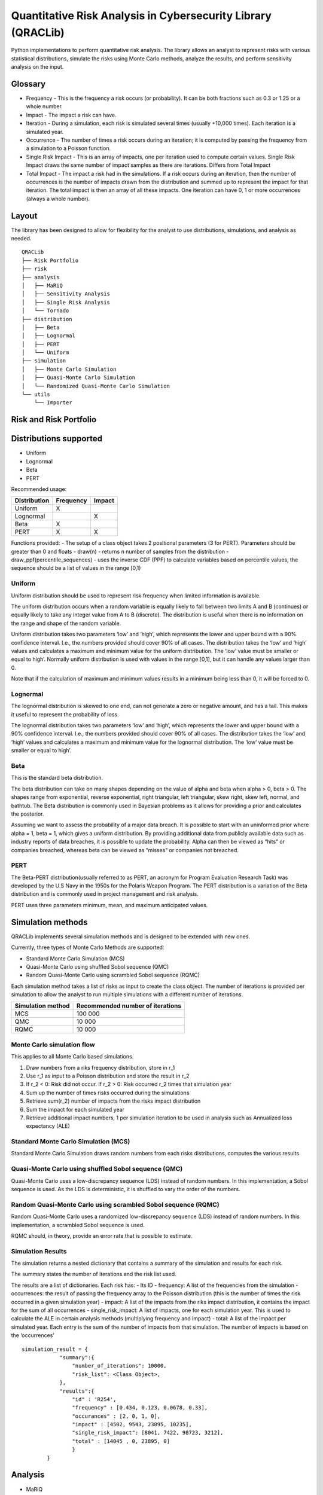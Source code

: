 Quantitative Risk Analysis in Cybersecurity Library (QRACLib)
=============================================================

Python implementations to perform quantitative risk analysis. The
library allows an analyst to represent risks with various statistical
distributions, simulate the risks using Monte Carlo methods, analyze the
results, and perform sensitivity analysis on the input.

Glossary
--------

-  Frequency - This is the frequency a risk occurs (or probability). It
   can be both fractions such as 0.3 or 1.25 or a whole number.
-  Impact - The impact a risk can have.
-  Iteration - During a simulation, each risk is simulated several times
   (usually +10,000 times). Each iteration is a simulated year.
-  Occurrence - The number of times a risk occurs during an iteration;
   it is computed by passing the frequency from a simulation to a
   Poisson function.
-  Single Risk Impact - This is an array of impacts, one per iteration
   used to compute certain values. Single Risk Impact draws the same
   number of impact samples as there are iterations. Differs from Total
   Impact
-  Total Impact - The impact a risk had in the simulations. If a risk
   occurs during an iteration, then the number of occurrences is the
   number of impacts drawn from the distribution and summed up to
   represent the impact for that iteration. The total impact is then an
   array of all these impacts. One iteration can have 0, 1 or more
   occurrences (always a whole number).

Layout
------

The library has been designed to allow for flexibility for the analyst
to use distributions, simulations, and analysis as needed.

::

   QRACLib
   ├── Risk Portfolio
   ├── risk
   ├── analysis
   │   ├── MaRiQ
   │   ├── Sensitivity Analysis
   │   ├── Single Risk Analysis
   │   └── Tornado
   ├── distribution
   │   ├── Beta
   │   ├── Lognormal
   │   ├── PERT
   │   └── Uniform
   ├── simulation
   │   ├── Monte Carlo Simulation
   │   ├── Quasi-Monte Carlo Simulation
   │   └── Randomized Quasi-Monte Carlo Simulation
   └── utils
       └── Importer

Risk and Risk Portfolio
-----------------------

Distributions supported
-----------------------

-  Uniform
-  Lognormal
-  Beta
-  PERT

Recommended usage:

============ ========= ======
Distribution Frequency Impact
============ ========= ======
Uniform      X         
Lognormal              X
Beta         X         
PERT         X         X
============ ========= ======

Functions provided: - The setup of a class object takes 2 positional
parameters (3 for PERT). Parameters should be greater than 0 and floats
- draw(n) - returns n number of samples from the distribution -
draw_ppf(percentile_sequences) - uses the inverse CDF (PPF) to calculate
variables based on percentile values, the sequence should be a list of
values in the range [0,1)

Uniform
~~~~~~~

Uniform distribution should be used to represent risk frequency when
limited information is available.

The uniform distribution occurs when a random variable is equally likely
to fall between two limits A and B (continues) or equally likely to take
any integer value from A to B (discrete). The distribution is useful
when there is no information on the range and shape of the random
variable.

Uniform distribution takes two parameters ‘low’ and ‘high’, which
represents the lower and upper bound with a 90% confidence interval.
I.e., the numbers provided should cover 90% of all cases. The
distribution takes the ‘low’ and ‘high’ values and calculates a maximum
and minimum value for the uniform distribution. The ‘low’ value must be
smaller or equal to high’. Normally uniform distribution is used with
values in the range [0,1], but it can handle any values larger than 0.

Note that if the calculation of maximum and minimum values results in a
minimum being less than 0, it will be forced to 0.

Lognormal
~~~~~~~~~

The lognormal distribution is skewed to one end, can not generate a zero
or negative amount, and has a tail. This makes it useful to represent
the probability of loss.

The lognormal distribution takes two parameters ‘low’ and ‘high’, which
represents the lower and upper bound with a 90% confidence interval.
I.e., the numbers provided should cover 90% of all cases. The
distribution takes the ‘low’ and ‘high’ values and calculates a maximum
and minimum value for the lognormal distribution. The ‘low’ value must
be smaller or equal to high’.

Beta
~~~~

This is the standard beta distribution.

The beta distribution can take on many shapes depending on the value of
alpha and beta when alpha > 0, beta > 0. The shapes range from
exponential, reverse exponential, right triangular, left triangular,
skew right, skew left, normal, and bathtub. The Beta distribution is
commonly used in Bayesian problems as it allows for providing a prior
and calculates the posterior.

Assuming we want to assess the probability of a major data breach. It is
possible to start with an uninformed prior where alpha = 1, beta = 1,
which gives a uniform distribution. By providing additional data from
publicly available data such as industry reports of data breaches, it is
possible to update the probability. Alpha can then be viewed as “hits”
or companies breached, whereas beta can be viewed as “misses” or
companies not breached.

PERT
~~~~

The Beta-PERT distribution(usually referred to as PERT, an acronym for
Program Evaluation Research Task) was developed by the U.S Navy in the
1950s for the Polaris Weapon Program. The PERT distribution is a
variation of the Beta distribution and is commonly used in project
management and risk analysis.

PERT uses three parameters minimum, mean, and maximum anticipated
values.

Simulation methods
------------------

QRACLib implements several simulation methods and is designed to be
extended with new ones.

Currently, three types of Monte Carlo Methods are supported:

-  Standard Monte Carlo Simulation (MCS)
-  Quasi-Monte Carlo using shuffled Sobol sequence (QMC)
-  Random Quasi-Monte Carlo using scrambled Sobol sequence (RQMC)

Each simulation method takes a list of risks as input to create the
class object. The number of iterations is provided per simulation to
allow the analyst to run multiple simulations with a different number of
iterations.

================= ================================
Simulation method Recommended number of iterations
================= ================================
MCS               100 000
QMC               10 000
RQMC              10 000
================= ================================

Monte Carlo simulation flow
~~~~~~~~~~~~~~~~~~~~~~~~~~~

This applies to all Monte Carlo based simulations.

1. Draw numbers from a riks frequency distribution, store in r_1
2. Use r_1 as input to a Poisson distribution and store the result in
   r_2
3. If r_2 < 0: Risk did not occur. If r_2 > 0: Risk occurred r_2 times
   that simulation year
4. Sum up the number of times risks occurred during the simulations
5. Retrieve sum(r_2) number of impacts from the risks impact
   distribution
6. Sum the impact for each simulated year
7. Retrieve additional impact numbers, 1 per simulation iteration to be
   used in analysis such as Annualized loss expectancy (ALE)

Standard Monte Carlo Simulation (MCS)
~~~~~~~~~~~~~~~~~~~~~~~~~~~~~~~~~~~~~

Standard Monte Carlo Simulation draws random numbers from each risks
distributions, computes the various results

Quasi-Monte Carlo using shuffled Sobol sequence (QMC)
~~~~~~~~~~~~~~~~~~~~~~~~~~~~~~~~~~~~~~~~~~~~~~~~~~~~~

Quasi-Monte Carlo uses a low-discrepancy sequence (LDS) instead of
random numbers. In this implementation, a Sobol sequence is used. As the
LDS is deterministic, it is shuffled to vary the order of the numbers.

Random Quasi-Monte Carlo using scrambled Sobol sequence (RQMC)
~~~~~~~~~~~~~~~~~~~~~~~~~~~~~~~~~~~~~~~~~~~~~~~~~~~~~~~~~~~~~~

Random Quasi-Monte Carlo uses a randomized low-discrepancy sequence
(LDS) instead of random numbers. In this implementation, a scrambled
Sobol sequence is used.

RQMC should, in theory, provide an error rate that is possible to
estimate.

Simulation Results
~~~~~~~~~~~~~~~~~~

The simulation returns a nested dictionary that contains a summary of
the simulation and results for each risk.

The summary states the number of iterations and the risk list used.

The results are a list of dictionaries. Each risk has: - Its ID -
frequency: A list of the frequencies from the simulation - occurrences:
the result of passing the frequency array to the Poisson distribution
(this is the number of times the risk occurred in a given simulation
year) - impact: A list of the impacts from the riks impact distribution,
it contains the impact for the sum of all occurrences -
single_risk_impact: A list of impacts, one for each simulation year.
This is used to calculate the ALE in certain analysis methods
(multiplying frequency and impact) - total: A list of the impact per
simulated year. Each entry is the sum of the number of impacts from that
simulation. The number of impacts is based on the ‘occurrences’

::

   simulation_result = {
               "summary":{
                   "number_of_iterations": 10000,
                   "risk_list": <Class Object>,
               },
               "results":{
                   "id" : 'R254',
                   "frequency" : [0.434, 0.123, 0.0678, 0.33],
                   "occurances" : [2, 0, 1, 0],
                   "impact" : [4502, 9543, 23895, 10235],
                   "single_risk_impact": [8041, 7422, 98723, 3212],
                   "total" : [14045 , 0, 23895, 0]
                   }
           }     

Analysis
--------

-  MaRiQ
-  Single Risk Analysis

MaRiQ
~~~~~

The MaRiQ model has been implemented as an example of analysis that can
be done. MaRiQ provides two analysis modes; Total Risks and Single Risk.

-  Total Risks plots an impact exceedance graph to visualizes the
   combined risk impact. This graph shows the probability of the total
   risk outcome exceeding certain values.
-  Single risk produces two plots and two lists:

   -  A list called “Estimated risks” that shows all risks and
      calculated mean expected loss
   -  A list called “Top 10 Risks” a sorted list of the ten risks with
      the highest computed mean expected loss
   -  A ‘Heatmap’ that plots he mean likelihood and mean the impact of
      the risks
   -  A boxplot called “Uncertainty” that plots the “impact” of the
      risks

Source: `The MaRiQ model: A quantitative approach to risk
management <http://uu.diva-portal.org/smash/record.jsf?pid=diva2%3A1323684&dswid=8165>`__

Single Risk Analysis
~~~~~~~~~~~~~~~~~~~~

The Single Risk Analysis (SRA) function helps the analyst dive into a
single risk and understand its distribution and result.

Setup the SRA by providing the simulation results dictionary from the
simulation method used.

Usage: call the object and function with the number of the risk that is
being analyzed.

The function returns: - a table with the minimum, 5th percentile, mean,
95th percentile and max value for impact and frequency. - Boxplot of the
frequency and impact - An impact exceedance curve for the total risk
impact

Sensitivity Analysis
--------------------

Sensitivity analysis can determine which input variables affect the
output the most or verify interaction effects within the model. This can
help to understand and verify the model or simplify and prioritize
factors that affect the model the least and most, respectively.

QRACLib implements three different Sensitivity Analysis methods: -
Tornado Chart - Method of Morris - Sobol’s indices

Tornado Chart
~~~~~~~~~~~~~

The Tornado Chart uses a One-at-a-time (OAT) Sampling method. It goes
through each risk and calculates the impact each risk has to the average
by changing between the 5th percentile value and 95th percentile value.
The result is calculated and presented in a Tornado chart with the risk
that has the highest impact on top. The left and right bars show the
positive and negative impact it has. Using this shows which risk has the
most variation in its impact.

The Tornado Chart can be used to look at the variation each risk has on
the total impact and also see the variation of each risk frequency and
single risk impact on the ALE.

Method of Morris
~~~~~~~~~~~~~~~~

The method of Morris is an OAT method developed in 1991 by Max D.
Morris. The method uses two sensitivity measures to classify the inputs
in three groups:

-  Inputs having negligible effects
-  Inputs having linear and additive effects without interactions
-  Inputs having non-linear and/or involved in interactions with other
   factors

The implementation takes the number of samples as an input (1000 is
recommended). It outputs a graph and table showing the two measures
mu_star and sigma.

-  mu_star is the measure of the influence of the input on the output. A
   larger mu_star, the more influence the input variable has on the
   output.
-  sigma is the measure of non-linear and/or involved in interaction
   effects. A large sigma would suggest that the variable is non-linear
   in its effect on the output or interacting with at least one other
   variable.

Sobol’s indices
~~~~~~~~~~~~~~~

Sobol’ indices are a variance-based method that is capable of computing
sensitivity for arbitrary groups of factors. Sobol’s method compute
three indices, first-order sensitivity index S_1, second-order
sensitivity index S_2, and total sensitivity index S_T. The current
implementation in QRACLib does not implement second-order sensitivity
index S_2.

The first-order index (S_1) shows the effect of each input on the total.
The first-order index is sometimes called ‘importance measure’ or
‘correlation ratio’.

The total sensitivity index (S_T) measures the contribution to the
output variance of Xi, including all variance caused by its
interactions, of any order, with any other input variables.

Utilities
---------

QRACLib provides utilities to help with certain tasks. Currently, it
implements the tools to import data from a CSV or nested JSON.

Examples are provided in the example folder.

Example usage
-------------

The library provides the functionality for an analyst to import,
simulate, and analyze data. The analyst has to combine the necessary
parts.

Steps: 1. Import necessary classes from the library 2. Setup parameters,
‘number of iterations’ is always needed - In this example,
‘risk_tolerance’ is added for the MaRiQ analysis 3. Import the data,
either from JSON or CSV, then generate the list of risks to simulate 4.
Run simulation 5. Run analysis 6. Run sensitivity analysis

::

   from QRACLib.riskportfolio import RiskPortfolio as Risks
   from QRACLib.simulation.mcs import MonteCarloSimulation as mcs
   from QRACLib.analysis.mariq import MaRiQ as mariq
   from QRACLib.analysis.sa import SensitivityAnalysis as sensitivity_analysis
   from QRACLib.utils.importer import Importer as importer

   # Setup parameters
   number_of_iterations = 10000
   risk_tolerance = ([0, 600000, 1000000, 1500000, 3000000], [100, 90, 50, 20, 0])

   # Import data
   risk_dictionary = importer.import_csv(inp_csv)
   risk_list = Risks(risk_dictionary)

   # Run simulation
   simulation = mcs(risk_list)
   risk_results = simulation.simulation(number_of_iterations)

   # Run analysis 
   analysis = mariq(risk_results1, tolerance)
   analysis.total_risk_analysis()
   analysis.single_risk_analysis()

   # Run sensitivity analysis 
   sa = sensitivity_analysis(risk_list)
   morris = sa.impact_morris(1000)
